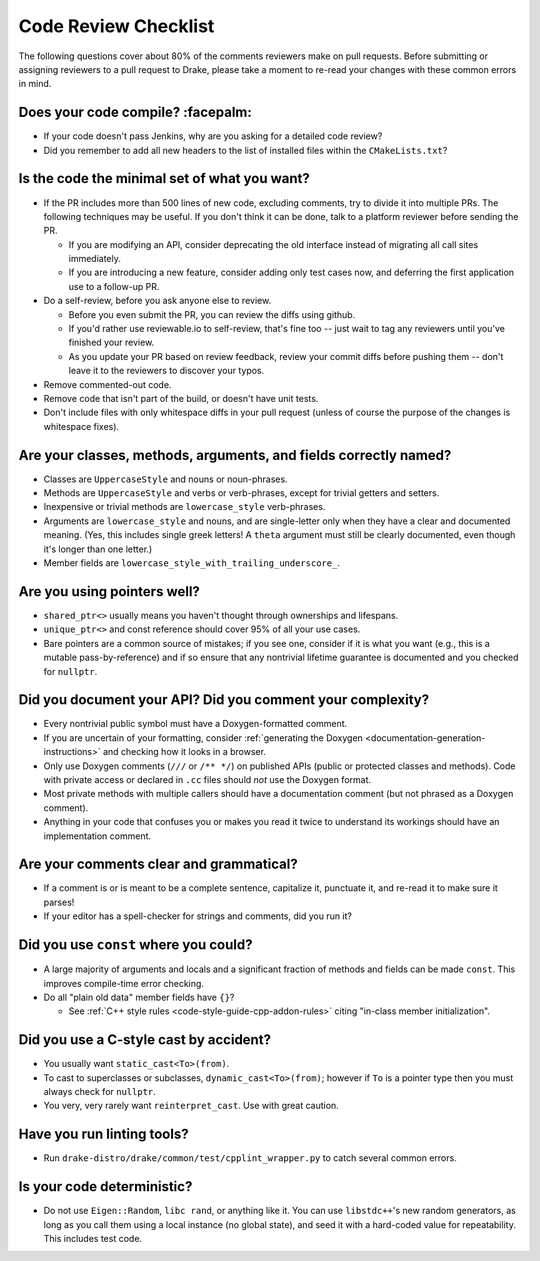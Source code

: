.. _code-review-checklist:

*********************
Code Review Checklist
*********************

The following questions cover about 80% of the comments reviewers make
on pull requests.  Before submitting or assigning reviewers to a pull
request to Drake, please take a moment to re-read your changes with
these common errors in mind.

Does your code compile?  :facepalm:
===================================

- If your code doesn't pass Jenkins, why are you asking for a detailed
  code review?
- Did you remember to add all new headers to the list of installed
  files within the ``CMakeLists.txt``?

Is the code the minimal set of what you want?
=============================================

- If the PR includes more than 500 lines of new code, excluding comments,
  try to divide it into multiple PRs. The following techniques may be useful.
  If you don't think it can be done, talk to a platform reviewer before
  sending the PR.

  - If you are modifying an API, consider deprecating the old interface instead
    of migrating all call sites immediately.

  - If you are introducing a new feature, consider adding only test cases
    now, and deferring the first application use to a follow-up PR.

- Do a self-review, before you ask anyone else to review.

  - Before you even submit the PR, you can review the diffs using
    github.

  - If you'd rather use reviewable.io to self-review, that's fine too
    -- just wait to tag any reviewers until you've finished your
    review.

  - As you update your PR based on review feedback, review your commit
    diffs before pushing them -- don't leave it to the reviewers to
    discover your typos.

- Remove commented-out code.
- Remove code that isn't part of the build, or doesn't have unit tests.
- Don't include files with only whitespace diffs in your pull request
  (unless of course the purpose of the changes is whitespace fixes).

Are your classes, methods, arguments, and fields correctly named?
=================================================================

- Classes are ``UppercaseStyle`` and nouns or noun-phrases.
- Methods are ``UppercaseStyle`` and verbs or verb-phrases, except for
  trivial getters and setters.
- Inexpensive or trivial methods are ``lowercase_style`` verb-phrases.
- Arguments are ``lowercase_style`` and nouns, and are single-letter only
  when they have a clear and documented meaning.  (Yes, this includes
  single greek letters!  A ``theta`` argument must still be clearly
  documented, even though it's longer than one letter.)
- Member fields are ``lowercase_style_with_trailing_underscore_``.

Are you using pointers well?
============================

- ``shared_ptr<>`` usually means you haven't thought through
  ownerships and lifespans.
- ``unique_ptr<>`` and const reference should cover 95% of all your
  use cases.
- Bare pointers are a common source of mistakes; if you see one,
  consider if it is what you want (e.g., this is a mutable
  pass-by-reference) and if so ensure that any nontrivial lifetime
  guarantee is documented and you checked for ``nullptr``.

Did you document your API?  Did you comment your complexity?
============================================================

- Every nontrivial public symbol must have a Doxygen-formatted
  comment.
- If you are uncertain of your formatting, consider
  :ref:`generating the Doxygen <documentation-generation-instructions>`
  and checking how it looks in a browser.
- Only use Doxygen comments (``///`` or ``/** */``) on published APIs (public
  or protected classes and methods).  Code with private access or declared in
  ``.cc`` files should *not* use the Doxygen format.
- Most private methods with multiple callers should have a
  documentation comment (but not phrased as a Doxygen comment).
- Anything in your code that confuses you or makes you read it twice
  to understand its workings should have an implementation comment.

Are your comments clear and grammatical?
========================================

- If a comment is or is meant to be a complete sentence, capitalize
  it, punctuate it, and re-read it to make sure it parses!
- If your editor has a spell-checker for strings and comments, did you
  run it?

Did you use ``const`` where you could?
======================================

- A large majority of arguments and locals and a significant fraction
  of methods and fields can be made ``const``.  This improves
  compile-time error checking.

- Do all "plain old data" member fields have ``{}``?

  - See :ref:`C++ style rules <code-style-guide-cpp-addon-rules>`
    citing "in-class member initialization".

Did you use a C-style cast by accident?
=======================================

- You usually want ``static_cast<To>(from)``.
- To cast to superclasses or subclasses, ``dynamic_cast<To>(from)``;
  however if ``To`` is a pointer type then you must always check for
  ``nullptr``.
- You very, very rarely want ``reinterpret_cast``.  Use with great
  caution.

Have you run linting tools?
===========================

- Run ``drake-distro/drake/common/test/cpplint_wrapper.py`` to catch
  several common errors.

Is your code deterministic?
===========================

- Do not use ``Eigen::Random``, ``libc rand``, or anything like it.
  You can use ``libstdc++``'s new random generators, as long as you
  call them using a local instance (no global state), and seed it with
  a hard-coded value for repeatability.  This includes test code.
